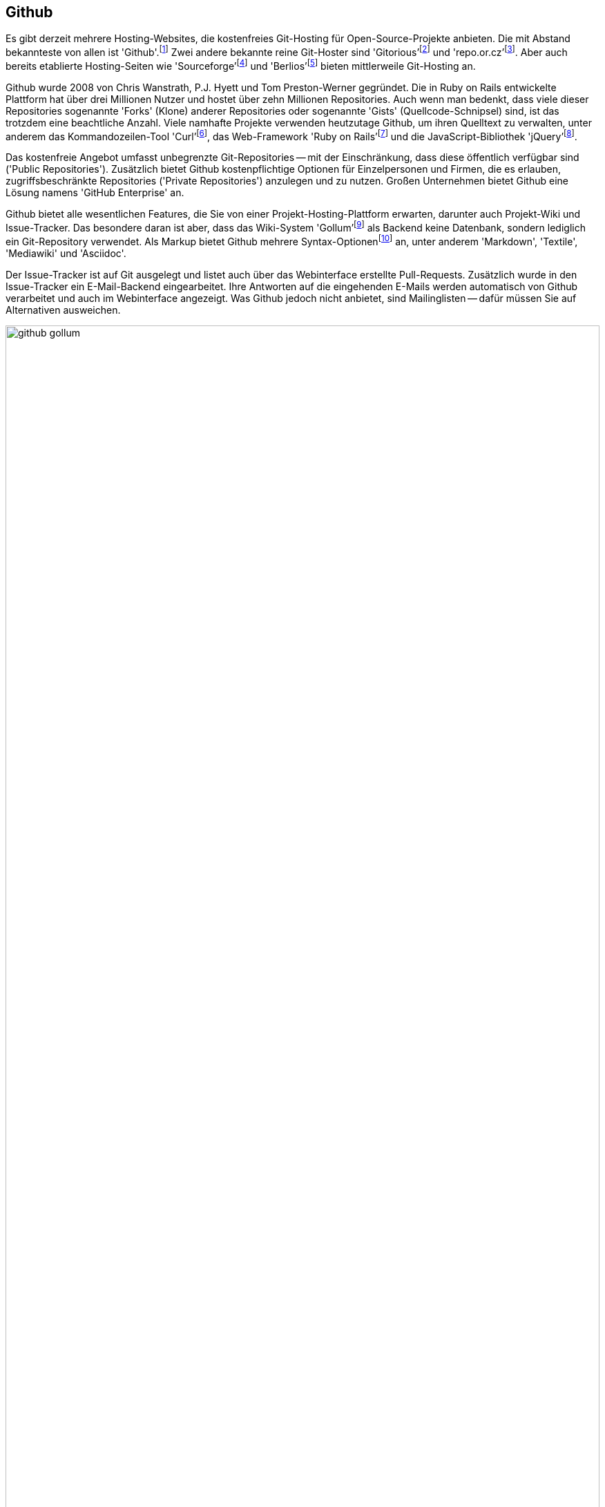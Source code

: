 // adapted from: "github.txt"

[[sec.github]]
== Github ==

Es gibt derzeit mehrere Hosting-Websites, die kostenfreies Git-Hosting
für Open-Source-Projekte anbieten. Die mit Abstand bekannteste von
allen ist
'Github'.footnote:[https://github.com/]
Zwei andere bekannte reine Git-Hoster sind
'Gitorious'{empty}footnote:[http://gitorious.org/]
und
'repo.or.cz'{empty}footnote:[http://repo.or.cz/].
Aber auch bereits etablierte Hosting-Seiten wie
'Sourceforge'{empty}footnote:[http://sourceforge.net/]
und
'Berlios'{empty}footnote:[http://www.berlios.de/]
bieten mittlerweile Git-Hosting an.

Github wurde 2008 von Chris Wanstrath,
P.J. Hyett und Tom Preston-Werner
gegründet. Die in Ruby on Rails entwickelte Plattform hat über
drei Millionen Nutzer und hostet über zehn Millionen
Repositories.
Auch wenn man bedenkt, dass viele dieser Repositories sogenannte
'Forks' (Klone) anderer Repositories oder sogenannte 'Gists'
(Quellcode-Schnipsel) sind, ist das trotzdem eine beachtliche Anzahl.
Viele namhafte Projekte
verwenden heutzutage Github, um ihren Quelltext zu verwalten, unter
anderem das Kommandozeilen-Tool
'Curl'{empty}footnote:[http://curl.haxx.se/],
das Web-Framework 'Ruby on
  Rails'{empty}footnote:[http://rubyonrails.org/] und
die JavaScript-Bibliothek
'jQuery'{empty}footnote:[http://jquery.com/].

Das kostenfreie Angebot umfasst unbegrenzte Git-Repositories -- mit
der Einschränkung, dass diese öffentlich verfügbar sind
('Public Repositories'). Zusätzlich bietet Github
kostenpflichtige Optionen für Einzelpersonen und Firmen, die es
erlauben, zugriffsbeschränkte Repositories ('Private
  Repositories') anzulegen und zu nutzen. Großen Unternehmen bietet
Github eine Lösung namens 'GitHub Enterprise' an.

Github bietet alle wesentlichen Features, die Sie von einer
Projekt-Hosting-Plattform erwarten, darunter auch Projekt-Wiki und
Issue-Tracker. Das besondere daran ist aber, dass das Wiki-System
'Gollum'{empty}footnote:[https://github.com/github/gollum]
als Backend keine Datenbank, sondern lediglich ein Git-Repository
verwendet.  Als Markup bietet Github mehrere
Syntax-Optionen{empty}footnote:[https://github.com/github/markup]
an, unter anderem 'Markdown', 'Textile', 'Mediawiki'
und 'Asciidoc'.

Der Issue-Tracker ist auf Git ausgelegt und listet auch über das
Webinterface erstellte Pull-Requests. Zusätzlich wurde in den
Issue-Tracker ein E-Mail-Backend eingearbeitet. Ihre Antworten auf die
eingehenden E-Mails werden automatisch von Github verarbeitet und auch
im Webinterface angezeigt. Was Github jedoch nicht anbietet, sind
Mailinglisten -- dafür müssen Sie auf Alternativen ausweichen.


.Github-Seite von Gollum
image::github-gollum.png[id="fig.github-gollum",scaledwidth="100%",width="100%"]


In <<fig.github-gollum>> sehen Sie einen Ausschnitt der
Projektseite von Gollum. Wichtig sind die Menüpunkte
'Source' (Quellcode-Übersicht), 'Commits', 'Network'
(Forks des Projekts mit Änderungen), 'Pull-Requests',
'Issues', 'Wiki' und 'Graphs' (statistische Graphen).
Andere wichtige Bedienelemente sind der Button 'Fork' sowie
'Downloads' und auch die Anzeige der Klon-URL.

Bei Github steht zunächst der Entwickler im Mittelpunkt: Repositories
sind immer Usern zugeordnet. Das ist ein großer Unterschied zu
etablierten Hosting-Plattformen, bei denen grundsätzlich die Projekte
im Vordergrund stehen, und die Nutzer diesen untergeordnet sind. (Es
ist aber auch in Github möglich, Projekt-Konten anzulegen, denen dann
wiederum User zugeordnet werden -- beliebt bei privaten Repositories
und größeren Projekten.)

Github bietet viele Möglichkeiten, Veränderungen auszutauschen.
Zwar ist es mit Github möglich, einen zentralisierten Ansatz (siehe
<<fig.zentraler-workflow>>) zu verfolgen, indem Sie Anderen
Zugriff auf Ihre eigenen Repositories ermöglichen -- die jedoch am
meisten genutzte Form des Austausches ist eher ein
Integration-Manager-Workflow (siehe
<<fig.developer-public-workflow>>).

.Workflow bei Github
image::github-workflow.png[id="fig.github-workflow",scaledwidth="70%",width="70%"]


. Ein potentieller Contributor
'forkt'{empty}footnote:[Nicht als Projekt-Fork
  misszuverstehen, bei dem sich ein Projekt aufgrund interner
  Differenzen spaltet.] ein Repository bei Github.

. Das öffentliche Repository wird wiederum geklont, Veränderungen
werden eingepflegt.

. Commits werden in das öffentliche Repository hochgeladen.

. Dem Projekt-Autor wird ein Pull-Request geschickt. Diese können, wie
bereits erwähnt, direkt im Web-Interface erstellt und verschickt
werden.

. Der Autor lädt die Neuerungen aus dem öffentlichen Repository,
überprüft, ob sie seinen Qualitätsansprüchen genügen und integriert
sie ggf. per Merge oder Cherry-Pick lokal.

. Die Veränderungen des Contributors werden in das öffentliche
Repository des Autors hochgeladen und verschmelzen so mit der
Software.

. Der Contributor gleicht sein lokales Repository mit dem öffentlichen
Repository des Autors ab.

Das Github Webinterface bietet einiges an Web-2.0-Komfort. So können
Sie z.B. statt der Schritte 5. und 6. mit einem
einzigen Klick direkt über das Webinterface einen Merge vollziehen.
Selbstverständlich wird vorher überprüft, ob der Merge konfliktfrei
bewerkstelligt werden kann -- falls nicht, erscheint statt der Option
zum Mergen eine Warnung.

Seit kurzem ist es auch möglich, die Schritte 1., 2.,
3. und 4. vollständig im Webinterface durchzuführen.
Dafür klicken Sie in einem fremden Repository auf den Button
'Fork and edit this file' -- das Repository wird automatisch für
Ihr Benutzerkonto geforkt, und es tut sich ein web-basierter Editor
auf, in dem Sie Ihre Veränderungen sowie eine Commit-Message
eintragen.  Danach werden Sie automatisch auf die Pull-Request Seite
weitergeleitet.

Da Sie bei vielen Forks schnell den Überblick verlieren, stellt Github
eine grafische Darstellung der Forks mit noch ausstehenden Änderungen
bereit, den sogenannten 'Network-Graph':

.Der Github Network-Graph
image::github-network.png[id="fig.github-network",scaledwidth="100%",width="100%"]

Github bietet Ihnen unter 'Graphs' noch weitere Visualisierungen.
Unter 'Languages' wird angezeigt, welche Programmiersprachen das
Projekt einsetzt. Die Grafik 'Impact' (engl. Auswirkung) zeigt,
welcher Entwickler wann und wie viel geleistet hat.  'Punchcard'
(Lochkarte) zeigt die Commit-Aktivität für Wochentage und Tageszeiten.
'Traffic' (Verkehr) schließlich listet die Anzahl der
Projektseitenaufrufe während der letzten drei Monate auf.

Wie das Motto 'Social Coding' schon andeutet, hat Github mehrere
Features, die Sie auch in sozialen Netzwerken finden. Zum Beispiel
können Sie sowohl einzelnen Usern als auch Repositories folgen (engl.
'follow'). Sie erhalten dann in Ihrem 'Dashboard'
(Armaturenbrett) über eine Art Github-Newsticker: Meldungen über neue und
geschlossene Pull-Requests, neue Commits, die hochgeladen wurden,
Forks usw. Die Newsfeeds der User und Repositories sind aber auch als
RSS-Feed verfügbar, sollten Sie externe Newsreader vorziehen.

Ein kleines, noch relativ unbekanntes Projekt kann daher über Github
sehr schnell bekannt werden, wenn eine kritische Anzahl an
``Followern'' erreicht ist.

// Das Dogma der Gründer war: "Mache es leicht mitzuarbeiten, und
// die Leute werden mitarbeiten." Dieses Phänomen wird als
// 'Github-Effect' bezeichnet.

Github bietet auch einen Pastebin-Dienst an, den 'Gist'
(Kernaussage).  Im Gegensatz jedoch zu anderen Pastebin-Diensten ist
bei Github jeder Gist ein vollwertiges Git-Repository. Besonders für
Code-Schnipsel ist dies eine interessante Neuerung.

Auch bei der Anbindung an externe Dienste leistet Github ganze Arbeit.
Es gibt 50 sogenannte 'Service Hooks', mit denen Sie Nachrichten
bzgl. eines Repositorys an externe Dienste weiterleiten. Dabei sind
unter anderem altbewährte Klassiker wie E-Mail und IRC, aber auch
modernere Alternativen wie Twitter und Jabber.

Github bietet aber noch zusätzliche ``Gimmicks'', die sehr
praktisch sind.  So werden aus Tags automatisch Quellcode-Archive zum
Herunterladen.  Wie Sie in <<fig.github-downloads>>
sehen, sowohl als `tar.gz` als auch als `.zip` Archiv.

.Aus Tags erstellte Downloads
image::github-download.png[id="fig.github-downloads",scaledwidth="65%",width="65%"]



Für Entwickler, die oft mit Bildern arbeiten, bietet Github sogenannte
'Image View
  Modes'.footnote:[https://github.com/blog/817-behold-image-view-modes]
Sie zeigen Unterschiede zwischen zwei Versionen einer Grafik an,
ähnlich dem in <<sec.external-diff>> vorgestellten Script. Es gibt folgende
Modi:


'2-up':: Die zwei verschiedenen Versionen werden nebeneinander
dargestellt, siehe <<fig.github-2up>>.  Auch Größenunterschiede sind
ersichtlich.
+
.Modus '2-up'
image::github-image-diff-2up.png[id="fig.github-2up",scaledwidth="90%",width="90%"]


'Swipe':: Das Bild wird in der Mitte geteilt. Links sehen Sie die alte
Version und rechts die neue. Schieben Sie den Regler hin und her, um
die Änderungen zu beobachten.  Siehe <<fig.github-swipe>>.
+
.Modus 'Swipe'
image::github-image-diff-swipe.png[id="fig.github-swipe",scaledwidth="90%",width="90%"]

'Onion Skin':: Auch hier kommt ein Regler zum Einsatz, diesmal wird
jedoch die neue Version eingeblendet, es entsteht also ein fließender
Übergang zwischen alt und neu.

'Difference':: Zeigt nur die Pixel an, die verändert wurden.




Die Programmierer hinter Github feilen weiter am Webinterface und so
kommen regelmäßig innovative Verbesserungen hinzu. Die Seite hat eine
eigene
Hilfe-Seite{empty}footnote:[http://help.github.com/], auf
der Arbeitsschritte mit dem Webinterface detailliert mit Screenshots
erklärt werden.


// vim:set tw=72 ft=asciidoc:

